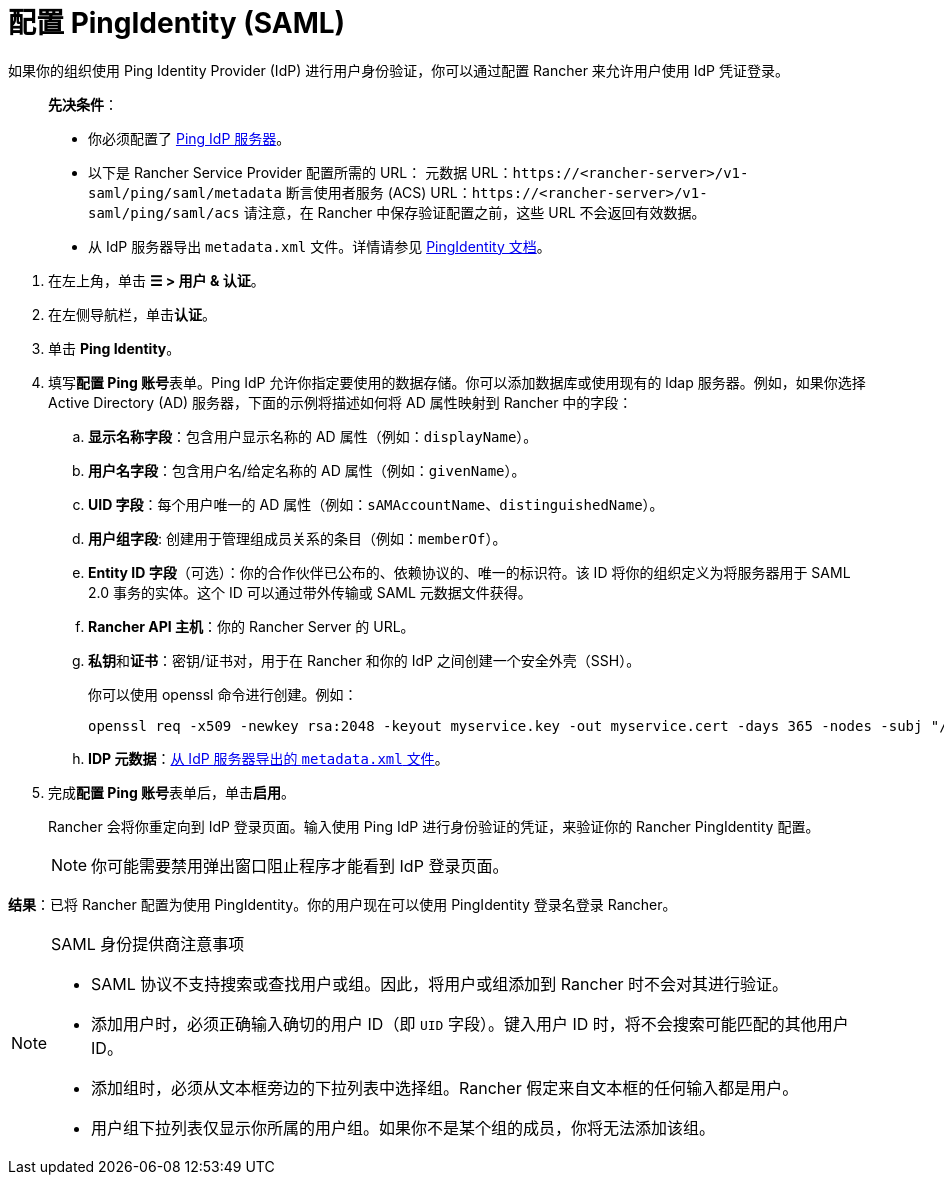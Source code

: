 = 配置 PingIdentity (SAML)

如果你的组织使用 Ping Identity Provider (IdP) 进行用户身份验证，你可以通过配置 Rancher 来允许用户使用 IdP 凭证登录。

____
*先决条件*：

* 你必须配置了 https://www.pingidentity.com/[Ping IdP 服务器]。
* 以下是 Rancher Service Provider 配置所需的 URL：
 元数据 URL：`\https://<rancher-server>/v1-saml/ping/saml/metadata`
 断言使用者服务 (ACS) URL：`\https://<rancher-server>/v1-saml/ping/saml/acs`
 请注意，在 Rancher 中保存验证配置之前，这些 URL 不会返回有效数据。
* 从 IdP 服务器导出 `metadata.xml` 文件。详情请参见 https://documentation.pingidentity.com/pingfederate/pf83/index.shtml#concept_exportingMetadata.html[PingIdentity 文档]。
____

. 在左上角，单击 *☰ > 用户 & 认证*。
. 在左侧导航栏，单击**认证**。
. 单击 *Ping Identity*。
. 填写**配置 Ping 账号**表单。Ping IdP 允许你指定要使用的数据存储。你可以添加数据库或使用现有的 ldap 服务器。例如，如果你选择 Active Directory (AD) 服务器，下面的示例将描述如何将 AD 属性映射到 Rancher 中的字段：
 .. *显示名称字段*：包含用户显示名称的 AD 属性（例如：`displayName`）。
 .. *用户名字段*：包含用户名/给定名称的 AD 属性（例如：`givenName`）。
 .. *UID 字段*：每个用户唯一的 AD 属性（例如：`sAMAccountName`、`distinguishedName`）。
 .. *用户组字段*: 创建用于管理组成员关系的条目（例如：`memberOf`）。
 .. *Entity ID 字段*（可选）：你的合作伙伴已公布的、依赖协议的、唯一的标识符。该 ID 将你的组织定义为将服务器用于 SAML 2.0 事务的实体。这个 ID 可以通过带外传输或 SAML 元数据文件获得。
 .. *Rancher API 主机*：你的 Rancher Server 的 URL。
 .. **私钥**和**证书**：密钥/证书对，用于在 Rancher 和你的 IdP 之间创建一个安全外壳（SSH）。
+
你可以使用 openssl 命令进行创建。例如：
+
----
openssl req -x509 -newkey rsa:2048 -keyout myservice.key -out myservice.cert -days 365 -nodes -subj "/CN=myservice.example.com"
----

 .. *IDP 元数据*：link:https://documentation.pingidentity.com/pingfederate/pf83/index.shtml#concept_exportingMetadata.html[从 IdP 服务器导出的 `metadata.xml` 文件]。
. 完成**配置 Ping 账号**表单后，单击**启用**。
+
Rancher 会将你重定向到 IdP 登录页面。输入使用 Ping IdP 进行身份验证的凭证，来验证你的 Rancher PingIdentity 配置。
+

[NOTE]
====
你可能需要禁用弹出窗口阻止程序才能看到 IdP 登录页面。
====


*结果*：已将 Rancher 配置为使用 PingIdentity。你的用户现在可以使用 PingIdentity 登录名登录 Rancher。

[NOTE]
.SAML 身份提供商注意事项
====

* SAML 协议不支持搜索或查找用户或组。因此，将用户或组添加到 Rancher 时不会对其进行验证。
* 添加用户时，必须正确输入确切的用户 ID（即 `UID` 字段）。键入用户 ID 时，将不会搜索可能匹配的其他用户 ID。
* 添加组时，必须从文本框旁边的下拉列表中选择组。Rancher 假定来自文本框的任何输入都是用户。
* 用户组下拉列表仅显示你所属的用户组。如果你不是某个组的成员，你将无法添加该组。
====

